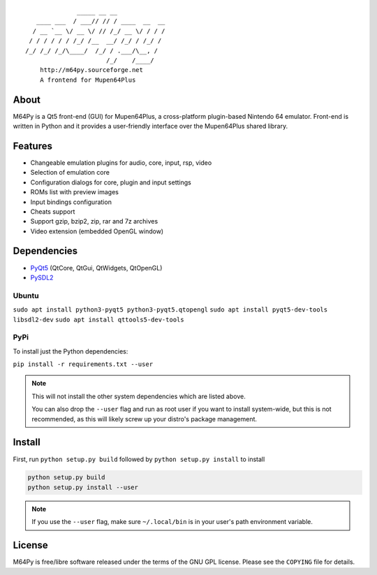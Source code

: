 ::

                  _____ __ __
       ____ ___  / ___// // / ____  __  __
      / __ `__ \/ __ \/ // /_/ __ \/ / / /
     / / / / / / /_/ /__  __/ /_/ / /_/ /
    /_/ /_/ /_/\____/  /_/ / .___/\__, /
                          /_/    /____/
        http://m64py.sourceforge.net
        A frontend for Mupen64Plus


About
=====

M64Py is a Qt5 front-end (GUI) for Mupen64Plus, a cross-platform
plugin-based Nintendo 64 emulator. Front-end is written in Python and it
provides a user-friendly interface over the Mupen64Plus shared library.

Features
========

* Changeable emulation plugins for audio, core, input, rsp, video
* Selection of emulation core
* Configuration dialogs for core, plugin and input settings
* ROMs list with preview images
* Input bindings configuration
* Cheats support
* Support gzip, bzip2, zip, rar and 7z archives
* Video extension (embedded OpenGL window)

Dependencies
============

* `PyQt5 <https://www.riverbankcomputing.com/software/pyqt/download5>`_ (QtCore, QtGui, QtWidgets, QtOpenGL)
* `PySDL2 <https://pysdl2.readthedocs.io>`_

Ubuntu
++++++


``sudo apt install python3-pyqt5 python3-pyqt5.qtopengl``
``sudo apt install pyqt5-dev-tools libsdl2-dev``
``sudo apt install qttools5-dev-tools``

PyPi
++++

To install just the Python dependencies:

``pip install -r requirements.txt --user``

.. note::

  This will not install the other system dependencies which are listed above.

  You can also drop the ``--user`` flag and run as root user if you want to
  install system-wide, but this is not recommended, as this will likely
  screw up your distro's package management.

Install
=======

First, run ``python setup.py build`` followed by  ``python setup.py install``
to install

.. code::

  python setup.py build
  python setup.py install --user

.. note::

  If you use the ``--user`` flag, make sure ``~/.local/bin`` is in your
  user's path environment variable.

License
=======

M64Py is free/libre software released under the terms of the GNU GPL license.
Please see the ``COPYING`` file for details.
